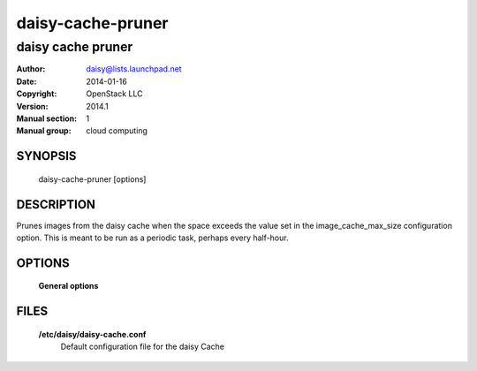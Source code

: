 ===================
daisy-cache-pruner
===================

-------------------
daisy cache pruner
-------------------

:Author: daisy@lists.launchpad.net
:Date:   2014-01-16
:Copyright: OpenStack LLC
:Version: 2014.1
:Manual section: 1
:Manual group: cloud computing

SYNOPSIS
========

  daisy-cache-pruner [options]

DESCRIPTION
===========

Prunes images from the daisy cache when the space exceeds the value
set in the image_cache_max_size configuration option. This is meant
to be run as a periodic task, perhaps every half-hour.

OPTIONS
========

  **General options**

  .. include:: general_options.rst

FILES
=====

  **/etc/daisy/daisy-cache.conf**
        Default configuration file for the daisy Cache

  .. include:: footer.rst
